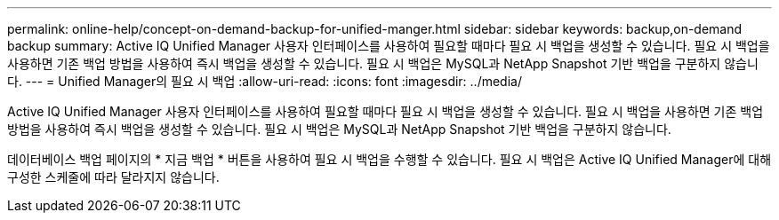 ---
permalink: online-help/concept-on-demand-backup-for-unified-manger.html 
sidebar: sidebar 
keywords: backup,on-demand backup 
summary: Active IQ Unified Manager 사용자 인터페이스를 사용하여 필요할 때마다 필요 시 백업을 생성할 수 있습니다. 필요 시 백업을 사용하면 기존 백업 방법을 사용하여 즉시 백업을 생성할 수 있습니다. 필요 시 백업은 MySQL과 NetApp Snapshot 기반 백업을 구분하지 않습니다. 
---
= Unified Manager의 필요 시 백업
:allow-uri-read: 
:icons: font
:imagesdir: ../media/


[role="lead"]
Active IQ Unified Manager 사용자 인터페이스를 사용하여 필요할 때마다 필요 시 백업을 생성할 수 있습니다. 필요 시 백업을 사용하면 기존 백업 방법을 사용하여 즉시 백업을 생성할 수 있습니다. 필요 시 백업은 MySQL과 NetApp Snapshot 기반 백업을 구분하지 않습니다.

데이터베이스 백업 페이지의 * 지금 백업 * 버튼을 사용하여 필요 시 백업을 수행할 수 있습니다. 필요 시 백업은 Active IQ Unified Manager에 대해 구성한 스케줄에 따라 달라지지 않습니다.
